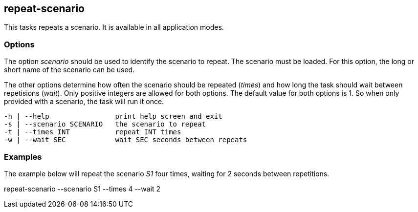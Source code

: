 //
// ============LICENSE_START=======================================================
//  Copyright (C) 2018 Sven van der Meer. All rights reserved.
// ================================================================================
// This file is licensed under the CREATIVE COMMONS ATTRIBUTION 4.0 INTERNATIONAL LICENSE
// Full license text at https://creativecommons.org/licenses/by/4.0/legalcode
// 
// SPDX-License-Identifier: CC-BY-4.0
// ============LICENSE_END=========================================================
//
// @author Sven van der Meer (vdmeer.sven@mykolab.com)
//

== repeat-scenario

This tasks repeats a scenario.
It is available in all application modes.


=== Options

The option _scenario_ should be used to identify the scenario to repeat.
The scenario must be loaded.
For this option, the long or short name of the scenario can be used.

The other options determine how often the scenario should be repeated (_times_) and how long the task should wait between repetisions (_wait_).
Only positive integers are allowed for both options.
The default value for both options is 1.
So when only provided with a scenario, the task will run it once.

[source%nowrap,bash,indent=0]
----
   -h | --help                print help screen and exit
   -s | --scenario SCENARIO   the scenario to repeat
   -t | --times INT           repeat INT times
   -w | --wait SEC            wait SEC seconds between repeats
----


=== Examples

The example below will repeat the scenario _S1_ four times, waiting for 2 seconds between repetitions.

[example]
====
repeat-scenario --scenario S1 --times 4 --wait 2
====
